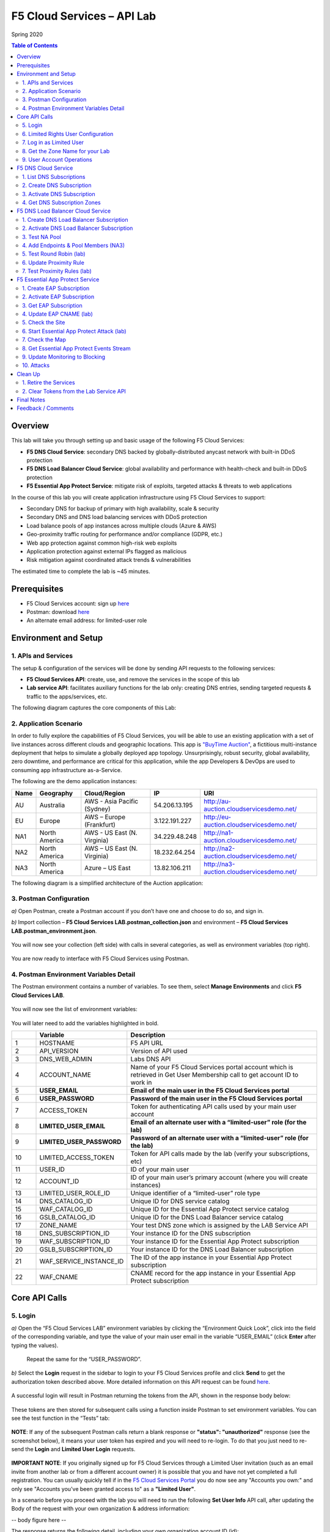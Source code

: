 F5 Cloud Services – API Lab
===========================
Spring 2020

.. contents:: Table of Contents

Overview
########

This lab will take you through setting up and basic usage of the following F5 Cloud Services:

* **F5 DNS Cloud Service**: secondary DNS backed by globally-distributed anycast network with built-in DDoS protection

* **F5 DNS Load Balancer Cloud Service**: global availability and performance with health-check and built-in DDoS protection

* **F5 Essential App Protect Service**:  mitigate risk of exploits, targeted attacks & threats to web applications

In the course of this lab you will create application infrastructure using F5 Cloud Services to support:

* Secondary DNS for backup of primary with high availability, scale & security

* Secondary DNS and DNS load balancing services with DDoS protection

* Load balance pools of app instances across multiple clouds (Azure & AWS)

* Geo-proximity traffic routing for performance and/or compliance (GDPR, etc.)

* Web app protection against common high-risk web exploits

* Application protection against external IPs flagged as malicious

* Risk mitigation against coordinated attack trends & vulnerabilities

The estimated time to complete the lab is ~45 minutes.

Prerequisites
##############

* F5 Cloud Services account: sign up `here <http://bit.ly/f5csreg>`_

* Postman: download `here <http://bit.ly/309wSLl>`_

* An alternate email address: for limited-user role

Environment and Setup
#####################

1. APIs and Services
*********************

The setup & configuration of the services will be done by sending API requests to the following services:

* **F5 Cloud Services API**: create, use, and remove the services in the scope of this lab

* **Lab service API**: facilitates auxiliary functions for the lab only: creating DNS entries, sending targeted requests & traffic to the apps/services, etc.


The following diagram captures the core components of this Lab:

.. figure:: _figures/Diagram.png


2. Application Scenario
***********************

In order to fully explore the capabilities of F5 Cloud Services, you will be able to use an existing application with a set of live instances across different clouds and geographic locations. This app is `"BuyTime Auction" <http://bit.ly/37fVwfX>`_, a fictitious multi-instance deployment that helps to simulate a globally deployed app topology. Unsurprisingly, robust security, global availability, zero downtime,
and performance are critical for this application, while the app Developers & DevOps are used to consuming app infrastructure as-a-Service.

The following are the demo application instances:

.. csv-table::
   :header: "Name", "Geography", "Cloud/Region", "IP", "URI"

   "AU", "Australia", "AWS - Asia Pacific (Sydney)", "54.206.13.195", "http://au-auction.cloudservicesdemo.net/"
   "EU", "Europe", "AWS – Europe (Frankfurt)", "3.122.191.227", "http://eu-auction.cloudservicesdemo.net/"
   "NA1", "North America", "AWS - US East (N. Virginia)", "34.229.48.248", "http://na1-auction.cloudservicesdemo.net/"
   "NA2", "North America", "AWS – US East (N. Virginia)", "18.232.64.254", "http://na2-auction.cloudservicesdemo.net/"
   "NA3", "North America", "Azure – US East", "13.82.106.211", "http://na3-auction.cloudservicesdemo.net/"



The following diagram is a simplified architecture of the Auction application:


.. figure:: _figures/Auction.png


3. Postman Configuration
************************

`a)` Open Postman, create a Postman account if you don’t have one and choose to do so, and sign in.

`b)` Import collection – **F5 Cloud Services LAB.postman_collection.json** and environment – **F5 Cloud Services LAB.postman_environment.json**.

.. figure:: _figures/1.jpg


You will now see your collection (left side) with calls in several categories, as well as environment variables (top right).

.. figure:: _figures/2.jpg


You are now ready to interface with F5 Cloud Services using Postman.



4. Postman Environment Variables Detail
***************************************



The Postman environment contains a number of variables. To see them, select **Manage Environments** and click **F5 Cloud Services LAB**.

.. figure:: _figures/3.jpg
   :height: 100px
   :width: 200 px
   :scale: 250 %
   :alt: alternate text
   :align: center



You will now see the list of environment variables:

.. figure:: _figures/4.jpg
   :height: 100px
   :width: 200 px
   :scale: 250 %
   :alt: alternate text
   :align: center



You will later need to add the variables highlighted in bold.



.. csv-table::
  :header: " ", "Variable", "Description"
  :widths: 5, 15, 40

  "1", "HOSTNAME", "F5 API URL"
  "2", "API_VERSION", "Version of API used"
  "3", "DNS_WEB_ADMIN", "Labs DNS API"
  "4", "ACCOUNT_NAME", "Name of your F5 Cloud Services portal account which is retrieved in Get User Membership call to get account ID to work in"
  "5", "**USER_EMAIL**", "**Email of the main user in the F5 Cloud Services portal**"
  "6", "**USER_PASSWORD**", "**Password of the main user in the F5 Cloud Services portal**"
  "7", "ACCESS_TOKEN", "Token for authenticating API calls used by your main user account"
  "8", "**LIMITED_USER_EMAIL**", "**Email of an alternate user with a “limited-user” role (for the lab)**"
  "9", "**LIMITED_USER_PASSWORD**", "**Password of an alternate user with a “limited-user” role (for the lab)**"
  "10", "LIMITED_ACCESS_TOKEN", "Token for API calls made by the lab (verify your subscriptions, etc)"
  "11", "USER_ID", "ID of your main user"
  "12", "ACCOUNT_ID", "ID of your main user’s primary account (where you will create instances)"
  "13", "LIMITED_USER_ROLE_ID", "Unique identifier of a “limited-user” role type"
  "14", "DNS_CATALOG_ID", "Unique ID for DNS service catalog"
  "15", "WAF_CATALOG_ID", "Unique ID for the Essential App Protect service catalog"
  "16", "GSLB_CATALOG_ID", "Unique ID for the DNS Load Balancer service catalog"
  "17", "ZONE_NAME", "Your test DNS zone which is assigned by the LAB Service API"
  "18", "DNS_SUBSCRIPTION_ID", "Your instance ID for the DNS subscription"
  "19", "WAF_SUBSCRIPTION_ID", "Your instance ID for the Essential App Protect subscription"
  "20", "GSLB_SUBSCRIPTION_ID", "Your instance ID for the DNS Load Balancer subscription"
  "21", "WAF_SERVICE_INSTANCE_ID", "The ID of the app instance in your Essential App Protect subscription"
  "22", "WAF_CNAME", "CNAME record for the app instance in your Essential App Protect subscription"

Core API Calls
##############

5. Login
********


`a)` Open the “F5 Cloud Services LAB” environment variables by clicking the “Environment Quick Look”, click into the field of the corresponding variable, and type the value of your main user email in the variable “USER_EMAIL” (click **Enter** after typing the values).

.. figure:: _figures/5-6.jpg





   Repeat the same for the “USER_PASSWORD”.


`b)` Select the **Login** request in the sidebar to login to your F5 Cloud Services profile and click **Send** to get the authorization token described above. More detailed information on this API request can be found `here <http://bit.ly/36ffsyy>`_.

.. figure:: _figures/107.jpg

A successful login will result in Postman returning the tokens from the API, shown in the response body below:

.. figure:: _figures/84.jpg

These tokens are then stored for subsequent calls using a function inside Postman to set environment variables. You can see the test function in the “Tests” tab:

.. figure:: _figures/9.jpg
        :height: 60px
        :width: 200 px
        :scale: 230 %
        :alt: alternate text
        :align: center

**NOTE**: If any of the subsequent Postman calls return a blank response or **"status": "unauthorized"** response (see the screenshot below), it means your user token has expired and you will need to re-login. To do that you just need to re-send the **Login** and **Limited User Login** requests.

.. figure:: _figures/10.jpg
        :height: 60px
        :width: 200 px
        :scale: 230 %
        :alt: alternate text
        :align: center


**IMPORTANT NOTE**: If you originally signed up for F5 Cloud Services through a Limited User invitation (such as an email invite from another lab or from a different account owner) it is possible that you and have not yet completed a full registration. You can usually quickly tell if in the `F5 Cloud Services Portal <https://portal.cloudservices.f5.com/>`_ you do now see any "Accounts you own:" and only see "Accounts you've been granted access to" as a **"Limited User"**. 

In a scenario before you proceed with the lab you will need to run the following **Set User Info** API call, after updating the Body of the request with your own organization & address information:  

-- body figure here --

The response returns the following detail, including your own organization account ID (id):

-- response figure here --

More information on this API request can be found `here: <https://portal.cloudservices.f5.com/docs#operation/CreateAccount>`_. 

At this point you should be a full user with an "Owned Account" with a primary organization account id, which can confirm in the `F5 Cloud Services Portal <https://portal.cloudservices.f5.com/>`_ in the drop-down under your user name (top right) you should see "Accounts you own:" and the Organization Account you created with **"Owner"** defined.

`c)` Retrieve User ID & Account ID

Select the **Get Current User** request and click **Send** to retrieve User ID and Account ID to be used in the further requests.

.. figure:: _figures/86.jpg

The response returns the following detail:

.. figure:: _figures/12.jpg
       :height: 170px
       :width: 140 px
       :scale: 230 %
       :alt: alternate text
       :align: center

The retrieved User ID and Account ID are then stored for subsequent calls.

.. figure:: _figures/11.jpg
        :height: 60px
        :width: 200 px
        :scale: 230 %
        :alt: alternate text
        :align: center

More detailed information on this API request can be found `here <http://bit.ly/37hyQw3>`_.

6. Limited Rights User Configuration
************************************

The Lab API calls utilize tokens to interface with the F5 Cloud Services API and the Lab Service API. For enhanced security, it’s recommended* that you create a separate user in the F5 portal with a “limited-user” role. This limited user’s token (“LIMITED_ACCESS_TOKEN” in the table above) will then be used by the Lab service API for auxiliary requests & services.

`*` **NOTE**: it is possible for you to use the lab with just your main user credentials (Privileged User role) and re-use their token (“ACCESS_TOKEN” in the table above) as the “LIMITED_ACCESS_TOKEN”. To do that copy the value of “ACCESS_TOKEN” into the “LIMITED_ACCESS_TOKEN”.


To create a limited user role, you can either (a) use the F5 Cloud Services portal to send an email invite to your alternate (limited-user) email, or (b) alternatively complete the invitation using the API. Pick a path option a) or b) to proceed below.

`a)` Limited User invitation through the F5 Cloud Services portal

   `1.` Log into the F5 Cloud Services portal with your main user/password.

   `2.` Go to **Accounts** (left panel), select **Users** and hit the **Invite** button. Fill in the required information and make sure to select “Limited User” role.

   .. figure:: _figures/13.jpg

   `3.` Go to your **Name** (top right corner) and **Sign Out (important)**. You will be signed out as the main user.

   `4.` Open the F5 Cloud Services portal invitation email, **Accept invitation** and complete the registration by creating a password.

   .. figure:: _figures/14.jpg

   `5.` If you haven’t created F5 Cloud Services account for your limited user, you’ll need to do so now (`Register <https://portal.cloudservices.f5.com/register>`_).

   Use the alternate email to register. 

   .. figure:: _figures/85.jpg

   `6.` Return to **Postman** and add your limited-rights user name & password to the “LIMITED_USER_EMAIL” and “LIMITED_USER_PASSWORD” variables.

   .. figure:: _figures/16.jpg

`b)` Limited User invitation through the API (skip if you’ve added the limited-user through the F5 Cloud Services portal):

   `1.` **Get Roles**

   Select the **Get Roles** request and click **Send**. You will get descriptions of available roles, including their Role IDs.

   .. figure:: _figures/87.jpg

   You will get limited user's “role_id”.

   .. figure:: _figures/18.jpg
      :height: 140px
      :width: 140 px
      :scale: 230 %
      :alt: alternate text
      :align: center

   The retrieved limited user's “role_id” is then stored for subsequent calls.

   .. figure:: _figures/17.jpg
      :height: 60px
      :width: 190 px
      :scale: 230 %
      :alt: alternate text

   More detailed information on this API request can be found `here <http://bit.ly/2tIWwe2>`_.

   `2.` **Invite Limited User (optional)** request will generate an invitation using the API to the alternate (limited user) email. You will need to add the alternate email in the Environment variable “LIMITED_USER_EMAIL” before sending the request.

   .. figure:: _figures/19.jpg
      :height: 115px
      :width: 220 px
      :scale: 200 %
      :alt: alternate text

   The body of the request is below:

   .. figure:: _figures/20.jpg
      :height: 120px
      :width: 220 px
      :scale: 200 %
      :alt: alternate text

   The response will return the “invite_id”, “role_id”, user email and other information related to the invitation and the limited user.

   .. figure:: _figures/21.jpg
      :height: 130px
      :width: 140 px
      :scale: 200 %
      :alt: alternate text

   More detailed information on this API request can be found `here <http://bit.ly/36cSB6J>`_.

   `3.` A limited user needs to accept the invitation (open the email with the invitation) and create a password to log in the F5 Cloud Services portal.

   `4.` After that, you will need to return to Postman and add Limited User Password in the Environment variable “LIMITED_USER_PASSWORD”.

   .. figure:: _figures/22.jpg
      :height: 115px
      :width: 220 px
      :scale: 200 %
      :alt: alternate text

7. Log in as Limited User
*************************

At this point, you should either have a limited user created, or decided to re-use your main user token as a limited user token*. If you created limited user, let’s use the environment variables you’ve added for the limited user to log in & retrieve “LIMITED_ACCESS_TOKEN”.

Select the **Limited User Login (optional)** request and click **Send**.

.. figure:: _figures/23.jpg

A successful login will result in Postman returning the tokens from the API, shown in the response body below:

.. figure:: _figures/88.jpg

After successful authentication you will see that Postman retrieves and stores the access token which will be stored into “LIMITED_ACCESS_TOKEN” variable to be used later.

.. figure:: _figures/24.jpg

More detailed information on this API request can be found `here <http://bit.ly/36ffsyy>`_.

`*` **NOTE**: If you did not create a limited user and you’re comfortable using the main Privileged User for the entirety of the lab, you can copy the value of “ACCESS_TOKEN” into the “LIMITED_ACCESS_TOKEN”.

8. Get the Zone Name for your Lab
*********************************

This Lab contains an API that provides utility functions including DNS management, geo proximity load balance testing, and limited (targeted) attacks on specific instances. The first step to identify your individual lab is to retrieve the Zone Name for your lab with the following API Call:


**Get DNS Zone (lab)**


Click **Send**. This call will pass your “LIMITED_ACCESS_TOKEN” in the header of the request to the Labs API in order to validate existence of your F5 account & return back a ZONE name unique to your lab.



Request:

.. figure:: _figures/25.jpg

The response will return your test DNS zone **name** and the status.

.. figure:: _figures/27.jpg

Sending this request will automatically capture of the ZONE variables:

.. figure:: _figures/26.jpg


This ZONE name will be used throughout the lab as the domain name for your test applications.

9. User Account Operations
**************************


`a)` Get User Membership to F5 Cloud Services accounts



**Get User Membership** returns info on your main user’s access to F5 Cloud Services accounts, which are owned/full rights and which are limited.

.. figure:: _figures/89.jpg

You will see account ids, names, roles and other information in the body of response. The “role_id” will correspond to the unique IDs returned in section 6.b.1.

.. figure:: _figures/29.jpg

Your "account_id" will be retrieved using "account_name" and used for creating user's instances.

.. figure:: _figures/28.jpg
        :height: 50px
        :width: 170 px
        :scale: 230 %
        :alt: alternate text

More detailed information on this API request can be found `here <http://bit.ly/2Gfu1r3>`_.

`b)` Retrieve information on available catalogs and their IDs

Select the **Get Catalogs** request and click **Send** to retrieve data about the available Catalogs and their IDs.

.. figure:: _figures/90.jpg

As you see there are a number of catalogs available:

.. figure:: _figures/31.jpg

The retrieved IDs are then stored for subsequent calls using a function inside Postman to set environment variables. You can see the test function in the "Tests" tab:

.. figure:: _figures/30.jpg

More detailed information on this API request can be found `here <http://bit.ly/36j1Yl4>`_.

`c)` Subscribe to Catalogs using the F5 Cloud Services portal

You can subscribe to any of these cloud service catalogs by using the portal or API (assuming you already provided payment / credit card info to enable certain catalogs). There may be free tier and trials that you could take advantage of, see the available options next to each catalog!

Portal:

.. figure:: _figures/32.jpg

If you haven’t already, you will need to add your payment information or subscribe through AWS Marketplace:

.. figure:: _figures/33.jpg

Add payment card to pay by credit card...

.. figure:: _figures/200.jpg

...or initiate the subscription from AWS Marketplace:

.. figure:: _figures/202.jpg

At the time of writing Essential App Protect service provides a free trial, which you can use for the purposes of this lab:

.. figure:: _figures/201.png

`d)` Subscribe to Catalog using Postman


   `1.` Get the ID of the catalog you want to subscribe to. In the earlier example (see point 9.c), the DNS Load Balancer has a “catalog_id” value of “c-aaQnOrPjGu”.

   `2.` Subscribe to Catalog using API


   **Subscribe to Catalog** request will pass your primary account info (“account _id”) as well as the ID of the desired catalog. From the previous step, we can subscribe to ID “c-aaQnOrPjGu” by replacing the value of “catalog_id” in the Body of the request:

   .. figure:: _figures/34.jpg
      :height: 50px
      :width: 170 px
      :scale: 230 %
      :alt: alternate text

   The resulting response will confirm subscription to the service:

   .. figure:: _figures/105.jpg
      :height: 100px
      :width: 140 px
      :scale: 200 %
      :alt: alternate text

   This API call can be repeated to subscribe to all desired catalog. Within the scope of this lab there are the following catalogs:

   .. csv-table::
     :header: "Catalog", "Catalog_ID"
     :widths: 5, 4

     "DNS", "c-aaxBJkfg8u"
     "DNS Load Balancer", "c-aaQnOrPjGu"
     "Essential App Protect", "c-aa9N0jgHI4"

   You can repeat this call any number of times for different catalogs you’d like to subscribe by changing the “catalog_id” value.



   `3.` Get Previously Created Subscriptions



   If you have already created subscriptions, you can see them by sending **Retrieve Previously Created Subscriptions**:

   .. figure:: _figures/91.jpg

   The response will show subscriptions IDs using which you will be able to retire them in the “clean up” section of this lab.

   .. figure:: _figures/29.jpg
      :height: 130px
      :width: 140 px
      :scale: 200 %
      :alt: alternate text


F5 DNS Cloud Service
###################


1. List DNS Subscriptions
**************************

You can check your available zones sending the **List DNS Subscriptions** request.

.. figure:: _figures/92.jpg

The first DNS Zone you create is free and the following zones will incur charges.

You will see the list of your subscriptions (if any), including subscription IDs, account IDs, user IDs and other related information.  If you don’t have any subscriptions, you will see the following response:

.. figure:: _figures/39.jpg


More detailed information on this API request can be found `here <http://bit.ly/30Ixkk5>`_.

2. Create DNS Subscription
**************************

Select the **Create DNS Subscription** request and click **Send** to create a new service instance of Secondary Authoritative DNS using “account_id” and “catalog_id” retrieved a few steps above.

.. figure:: _figures/93.jpg

You will see “subscription_id” and created “service_instance_id” in the body.

.. figure:: _figures/41.jpg

The retrieved "subscription_id" is then stored for subsequent calls.

.. figure:: _figures/40.jpg

You can change its status from “DISABLED” to “ACTIVE” sending the **Activate DNS Subscription** request below.
More detailed information on this API request can be found `here <http://bit.ly/36fvHLX>`_.

3. Activate DNS Subscription
****************************

Select the **Activate DNS Subscription** request and click **Send**. This will deploy the secondary DNS using “subscription_id” captured in one of the steps above.

.. figure:: _figures/42.jpg

You will see “active” subscription status.

.. figure:: _figures/43.jpg

Note that it takes some time to deploy the service, so you can just re-send the same request after a few minutes to see “service_state”: “DEPLOYED”.

.. figure:: _figures/44.jpg

More detailed information on this API request can be found `here <http://bit.ly/36h6tgj>`_.

4. Get DNS Subscription Zones
*****************************

Send the **Get DNS Subscription Zones** request which uses DNS “subscription_id” created a few steps above.  This will retrieve a zone file from your primary DNS server.

.. figure:: _figures/94.jpg

As a result, you will get the zone file describing your DNS zone and containing mappings between domain names and IP addresses.

.. figure:: _figures/46.jpg

F5 DNS Load Balancer Cloud Service
##################################

1. Create DNS Load Balancer Subscription
****************************************

Select the **Create GSLB Subscription** request and click **Send** to create a new service instance of DNS Load Balancer using “account_id” and “catalog_id” retrieved a few steps above.

.. figure:: _figures/95.jpg

You will see “subscription_id” and created ”service_instance_id” in the body. You may also note that this request will create *only* NA1 endpoint for now. Some more will be created in the subsequent requests.

You may also notice that the current proximity rule is set to send traffic from Anywhere to "usa" pool. This means that only one endpoint (NA1) will be serving all requests now. We will subsequently configure proper load balancing and geoproximity rules.

    .. figure:: _figures/48.jpg
        :height: 210px
        :width: 180 px
        :scale: 160 %
        :alt: alternate text
        :align: center

The retrieved "subscription_id" is then stored for subsequent calls.

.. figure:: _figures/47.jpg

You can change its status from "DISABLED” to “ACTIVE” sending the **Activate GSLB Subscription** request below.

More detailed information on this API request can be found `here <http://bit.ly/36fvHLX>`_.

2. Activate DNS Load Balancer Subscription
******************************************

Select the **Activate GSLB Subscription** request and click **Send**. This will deploy DNS Load Balancer using “subscription_id” captured in one of the steps above.

.. figure:: _figures/49.jpg

You will see “active” subscription status.

.. figure:: _figures/50.jpg

Note that it takes some time to deploy the service, so you can just re-send the same request after a few minutes to see “service_state”: “DEPLOYED”.

.. figure:: _figures/51.jpg

More detailed information on this API request can be found `here <http://bit.ly/36h6tgj>`_.

3. Test NA Pool
***************

Send the **Test NA Availability (lab)** request to execute a call against the Lab service API, which in turn uses an external VM (located in the USA) to run a "wget" to retrieve the response from http://auction.cloudservicesdemo.net. This should show the only available instance NA1 in the HTML that is returned.

.. figure:: _figures/52.jpg

The response shows that your first instance is available:

.. figure:: _figures/53.jpg

4. Add Endpoints & Pool Members (NA3)
*************************************

Send the **Add Endpoint & Pool Members** request to add a few more endpoints for load balancing of the application. Note that three of the new endpoints (AU, EU and NA2) are deployed on Amazon AWS, and one (NA3) is running on Microsoft Azure. NA1, NA2, and NA3 endpoints are aggregated into a pool "usa", which demonstrates multi-cloud load balancing.

.. figure:: _figures/54.jpg

You will see all the information on the added endpoints:

.. figure:: _figures/55.jpg

5. Test Round Robin (lab)
*************************

Run the **Test Round Robin (lab)** request to check the response from the Lab service API to test what instance is now being returned. This should show a result different from the previous due to the newly-configured round-robin load balancing.

NOTE: it's possible that you will still get the same endpoint in the response due to either DNS caching or 1/3 chance of the same endpoint to be pulled from the load-balance pool. Let's try:

.. figure:: _figures/56.jpg

And check the response:

.. figure:: _figures/57.jpg

You can send the same request to check other instances.

6. Update Proximity Rule
************************

Run the **Update Proximity Rules & Regions**. This adds new regions "europe" and “australia”, and assigns EU and AU endpoints accordingly. It also updates the DNS Load Balancer with new proximity rules: to send the traffic originating in Europe to the "europe" pool, and traffic from Australia to the “australia” pool, utilizing a higher relative score than the previous rule of routing traffic from "Anywhere" to the "usa" pool. This type of geo-proximity based routing is useful for GDPR compliance.

.. figure:: _figures/58.jpg

And you will see all the information on available pools and regions:

.. figure:: _figures/59.jpg

7. Test Proximity Rules (lab)
*****************************

Send the **Test Proximity Rules (lab)** request, which uses an external VM (located in Europe) to run a "wget" to retrieve the response from http://auction.cloudservicesdemo.net. This simulates what an EU-based customer would see when opening this URL in their browser.

.. figure:: _figures/60.jpg

Here’s what you should see in the response:

.. figure:: _figures/61.jpg

F5 Essential App Protect Service
###############################

1. Create EAP Subscription
**************************

Now, let's protect the NA2 endpoint with an instance of F5 Essential App Protect service. We will start with creating a subscription and retrieving the "subscription_id" for the newly-created instance.

Select the **Create EAP Subscription** request and click **Send** to create a new service instance of Essential App Protect. Note that this request passes the “account_id” and “catalog_id” values retrieved from the previous steps.

.. figure:: _figures/96.jpg

You will see “subscription_id” and created “service_instance_id” in the body used for the subsequent requests.

.. figure:: _figures/63.jpg

The retrieved "subscription_id" is then stored for subsequent calls.

.. figure:: _figures/62.jpg

You can change its status from "DISABLED” to "ACTIVE” sending the **Activate EAP Subscription** request below.

More detailed information on this API request can be found `here <http://bit.ly/36fvHLX>`_.

2. Activate EAP Subscription
***************************

Now let’s activate the subscription created in the step above. Select the **Activate EAP Subscription** request and click **Send**. This will deploy Essential App Protect service using “subscription_id” captured in one of the steps above.

.. figure:: _figures/64.jpg

You will see “active” subscription status.

.. figure:: _figures/50.jpg

Note that it takes some time to deploy the service, so you can just re-send the same request after a few minutes to see “service_state”: “DEPLOYED”.

.. figure:: _figures/51.jpg

More detailed information on this API request can be found `here <http://bit.ly/36h6tgj>`_.

3. Get EAP Subscription
***********************

In order to direct your site’s traffic through Essential App Protect service you need to get “CNAMEValue” using “subscription_id” from the previous steps. The CNAME value will then be used to update the DNS record of the app you're protecting, which will then direct traffic to the instance of Essential App Protect that you created. To get "CNAMEValue", send the **Get EAP Subscription** request.

.. figure:: _figures/97.jpg

You will see the information for the service and “CNAMEValue”.

.. figure:: _figures/66.jpg

“CNAMEValue” and "service_instance_id" are then stored for subsequent calls.

.. figure:: _figures/65.jpg

More detailed information on this API request can be found `here <http://bit.ly/38xUHjc>`_.

** THIS LAST STEP MAY TAKE SOME TIME TO COMPLETE **

4. Update EAP CNAME (lab)
************************

Now let’s update our DNS settings with the new CNAME. It can be easily done by sending the **Update EAP CNAME (lab)** request. This will direct all of the requests through Essential App Protect first. You can inspect the JSON body for the details of the current configuration. Note, that we have chosen to start with the "Monitor" mode first, which we will subsequently update to "Block".

.. figure:: _figures/68.jpg

You will see “ok” status in the body if it is executed successfully.

.. figure:: _figures/69.jpg

5. Check the Site
*****************

Now let’s see how our site looks like in a browser. Copy “CNAMEValue” from the **Get EAP Subscription** request and paste it into your browser.

.. figure:: _figures/70.jpg

You will see the NA2 instances of the Auction website and all of the requests will now be flowing through the Essential App Protect. However, any malicious requests will not be blocked, as we have not yet turned on "Blocking" mode yet.

.. figure:: _figures/71.jpg

6. Start Essential App Protect Attack (lab)
*******************************************

Let’s now return to Postman and simulate the attacks by sending the **Start EAP Attack (lab)** request.

.. figure:: _figures/72.jpg

You will see “ok” status which means that your zone is being attacked.  In the F5 Cloud Services portal you can see the results of the attacks: their types, severity and some other information (see the next step).

.. figure:: _figures/69.jpg

7. Check the Map
****************

Now let’s see the map of our attacks on the F5 Cloud Services portal. You need to select **Essential App Protect** tab where you will see the dashboard.

.. figure:: _figures/74.jpg

For now, all attacks are not blocked. We will block them sending the **Update Monitor to Block** request in one of the following steps.

8. Get Essential App Protect Events Stream
********************************************

Now return to Postman to get more detailed information on the simulated attacks. Send the **Get EAP Events Stream** request which uses “subscription_id” and “service_instance_id”.

.. figure:: _figures/75.jpg

You can see different attack characteristics in the response, including type, country, source IPs, etc.

.. figure:: _figures/76.jpg

9. Update Monitoring to Blocking
********************************

To change your instance from "Monitoring" to "Blocking" run **Update Monitor to Block** request which uses your “subscription_id” retrieved in one of the previous steps. You may also want to re-run attacks activated by the **Start EAP Attack (lab)** request as discussed above and observe the change of behavior in the Essential App Protect "View Events" screen.

** **This may take a few seconds** **

.. figure:: _figures/98.jpg

You will see blocked attacks and their information in the response.

.. figure:: _figures/78.jpg

10. Attacks
***********

In this section you can use Postman to initiate a few types of attacks using the GET method against the protected NA2 instance. You can also choose to run your own attacks against the protected instance (CNAME retrieved earlier) by using a browser or tools of your choice.

`a)` SQL Injection

This attack inserts a SQL query via the input data field in the web application. Such attacks could potentially read sensitive data, modify and destroy it. More detailed information can be found `here <http://bit.ly/2RfmXkw>`_.

You can simulate this attack from your local computer by selecting the **Attack: SQL Injection** request and clicking **Send**.

.. figure:: _figures/99.jpg

The result will be shown in the Essential App Protect "VIEW EVENTS" section of the F5 Cloud Services portal.

.. figure:: _figures/100.jpg

`b)` Illegal Filetype

This attack combines valid URL path segments with invalid input to guess or brute-force download of sensitive files or data. More detailed information can be found `here <http://bit.ly/30NrAFF>`_.

You can simulate this attack from your local computer by selecting the **Attack: Illegal Filetype** request and clicking **Send**.

.. figure:: _figures/101.jpg

The result will be shown in the Essential App Protect "VIEW EVENTS" section of the F5 Cloud Services portal.

.. figure:: _figures/102.jpg

`c)` Threat Campaign

These types of attacks are the category that F5 Labs tracks as coordinated campaigns that exploit known vulnerabilities. This particular attack simulates using a known Tomcat backdoor vulnerability. The complete list of such threats can be found `here <http://bit.ly/36bPmfG>`_.

You can simulate this attack from your local computer by selecting the **Attack: Threat Campaign** request and clicking **Send**.

.. figure:: _figures/103.jpg

The result will be shown in the Essential App Protect "VIEW EVENTS" section of the F5 Cloud Services portal.

.. figure:: _figures/104.jpg

Clean Up
#########

1. Retire the Services
**********************

At this point feel free to explore and repeat any of the previous steps of the lab, but should you want to clean up the resources you've created and remove your service **Subscriptions**, then follow the steps below:

`a)` DNS

Send the **Retire DNS Subscription** request which uses the relevant “subscription_id”.

.. figure:: _figures/79.jpg

You will see “retired” status in the response body which means that it’s not available on the F5 Cloud Services portal anymore.

.. figure:: _figures/80.jpg

More detailed information on these API requests can be found `here <http://bit.ly/2Gf166I>`_.

`b)` DNS Load Balancer

Send the **Retire GSLB Subscription** request which uses the relevant “subscription_id”.

.. figure:: _figures/81.jpg

You will see “retired” status in the response body which means that it’s not available on the F5 Cloud Services portal anymore.

.. figure:: _figures/80.jpg

More detailed information on these API requests can be found `here <http://bit.ly/2Gf166I>`_.

`c)` Essential App Protect

Send the **Retire EAP Subscription** request which uses the relevant “subscription_id”.

.. figure:: _figures/82.jpg

You will see “retired” status in the response body which means that it’s not available on the F5 Cloud Services portal anymore.

.. figure:: _figures/80.jpg

More detailed information on these API requests can be found `here <http://bit.ly/2Gf166I>`_.

2. Clear Tokens from the Lab Service API
************************

`a)` Send the **Retire DNS Zone** to remove or reset zone file. You will get response with status code "200 OK".

.. figure:: _figures/111.jpg

`b)` If you created a limited user role, we recommend that you clear your **LIMITED_ACCESS_TOKEN** from the Lab Service API for security purposes.

In order to do that, send the **Limited User Logout** request, which uses your **LIMITED_ACCESS_TOKEN**:

.. figure:: _figures/108.jpg

You will get the following response with the status showing "200 OK":

.. figure:: _figures/109.jpg

Your **LIMITED_ACCESS_TOKEN** will be considered invalid:

.. figure:: _figures/110.jpg

`c)` If you didn’t create a limited user role and used your main user credentials instead (“ACCESS_TOKEN” AS “LIMITED_ACCESS_TOKEN”) in steps 6 and 7 of **Core API Calls** section, we recommend that you clear your tokens from the Lab Service API for security purposes.

In order to do that, send the **Logout** request, which uses your **ACCESS_TOKEN**:

.. figure:: _figures/108.png

You will get the following response with the status showing "200 OK":

.. figure:: _figures/109.jpg

Your **ACCESS_TOKEN** will be considered invalid:

.. figure:: _figures/110.png

Final Notes
###########

By this point you would have done the following:

* Configured Postman account used for sending API requests to F5 Cloud Services and Lab Service

* Created app infrastructure using F5 Cloud Services

* Setup the following F5 Cloud Services by sending API requests in Postman: DNS, DNS Load Balancer and Essential App Protect

* Created your zone which was used as the domain name to work with the F5 Cloud Services portal

* Subscribed to the services and created secondary DNS for your primary one, endpoints and pools across Azure and AWS clouds for DNS Load Balancer

* Set Essential App Protect instance and let all requests to the main domain go through it first

* Simulated attacks of various types to verify the performance of Essential App Protect

* Had fun with F5 Cloud Services!

Feedback / Comments
###################
